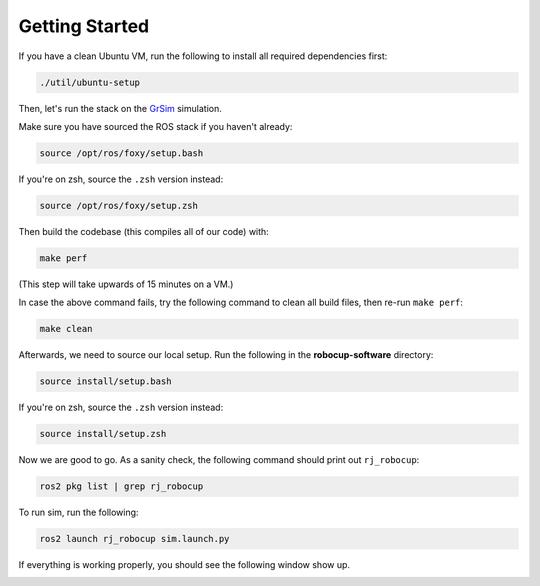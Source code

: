 Getting Started
===============

If you have a clean Ubuntu VM, run the following to install all required dependencies first:

.. code-block:: bash

    ./util/ubuntu-setup

Then, let's run the stack on the GrSim_ simulation.

.. _GrSim: https://github.com/RoboCup-SSL/grSim

Make sure you have sourced the ROS stack if you haven't already:

.. code-block:: bash

    source /opt/ros/foxy/setup.bash

If you're on zsh, source the ``.zsh`` version instead:

.. code-block:: sh

    source /opt/ros/foxy/setup.zsh

Then build the codebase (this compiles all of our code) with:

.. code-block:: bash

   make perf

(This step will take upwards of 15 minutes on a VM.)

In case the above command fails, try the following command to clean all build files, then re-run ``make perf``:

.. code-block:: bash

   make clean

Afterwards, we need to source our local setup. Run the following in the **robocup-software** directory:

.. code-block:: bash

    source install/setup.bash

If you're on zsh, source the ``.zsh`` version instead:

.. code-block:: sh

    source install/setup.zsh

Now we are good to go. As a sanity check, the following command should print out ``rj_robocup``:

.. code-block:: sh

    ros2 pkg list | grep rj_robocup

To run sim, run the following:

.. code-block:: sh

    ros2 launch rj_robocup sim.launch.py

If everything is working properly, you should see the following window show up.

.. image:: soccer.png
